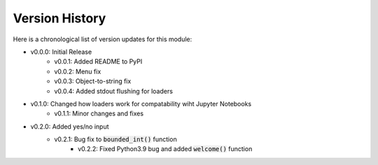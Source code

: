 Version History
###############

Here is a chronological list of version updates for this module:

* v0.0.0: Initial Release
    * v0.0.1: Added README to PyPI
    * v0.0.2: Menu fix
    * v0.0.3: Object-to-string fix
    * v0.0.4: Added stdout flushing for loaders
* v0.1.0: Changed how loaders work for compatability wiht Jupyter Notebooks
    * v0.1.1: Minor changes and fixes
* v0.2.0: Added yes/no input
    * v0.2.1: Bug fix to :code:`bounded_int()` function
	* v0.2.2: Fixed Python3.9 bug and added :code:`welcome()` function
